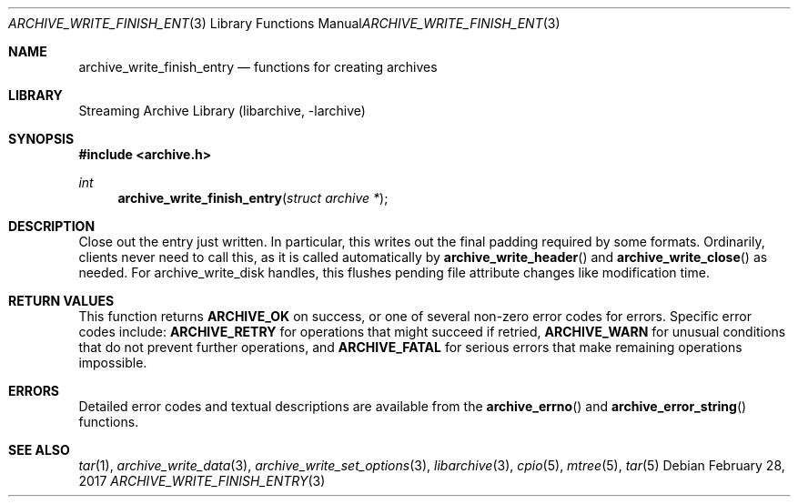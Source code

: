 .\" Copyright (c) 2003-2011 Tim Kientzle
.\" All rights reserved.
.\"
.\" Redistribution and use in source and binary forms, with or without
.\" modification, are permitted provided that the following conditions
.\" are met:
.\" 1. Redistributions of source code must retain the above copyright
.\"    notice, this list of conditions and the following disclaimer.
.\" 2. Redistributions in binary form must reproduce the above copyright
.\"    notice, this list of conditions and the following disclaimer in the
.\"    documentation and/or other materials provided with the distribution.
.\"
.\" THIS SOFTWARE IS PROVIDED BY THE AUTHOR AND CONTRIBUTORS ``AS IS'' AND
.\" ANY EXPRESS OR IMPLIED WARRANTIES, INCLUDING, BUT NOT LIMITED TO, THE
.\" IMPLIED WARRANTIES OF MERCHANTABILITY AND FITNESS FOR A PARTICULAR PURPOSE
.\" ARE DISCLAIMED.  IN NO EVENT SHALL THE AUTHOR OR CONTRIBUTORS BE LIABLE
.\" FOR ANY DIRECT, INDIRECT, INCIDENTAL, SPECIAL, EXEMPLARY, OR CONSEQUENTIAL
.\" DAMAGES (INCLUDING, BUT NOT LIMITED TO, PROCUREMENT OF SUBSTITUTE GOODS
.\" OR SERVICES; LOSS OF USE, DATA, OR PROFITS; OR BUSINESS INTERRUPTION)
.\" HOWEVER CAUSED AND ON ANY THEORY OF LIABILITY, WHETHER IN CONTRACT, STRICT
.\" LIABILITY, OR TORT (INCLUDING NEGLIGENCE OR OTHERWISE) ARISING IN ANY WAY
.\" OUT OF THE USE OF THIS SOFTWARE, EVEN IF ADVISED OF THE POSSIBILITY OF
.\" SUCH DAMAGE.
.\"
.\" $FreeBSD$
.\"
.Dd February 28, 2017
.Dt ARCHIVE_WRITE_FINISH_ENTRY 3
.Os
.Sh NAME
.Nm archive_write_finish_entry
.Nd functions for creating archives
.Sh LIBRARY
Streaming Archive Library (libarchive, -larchive)
.Sh SYNOPSIS
.In archive.h
.Ft int
.Fn archive_write_finish_entry "struct archive *"
.Sh DESCRIPTION
Close out the entry just written.
In particular, this writes out the final padding required by some formats.
Ordinarily, clients never need to call this, as it
is called automatically by
.Fn archive_write_header
and
.Fn archive_write_close
as needed.
For
.Tn archive_write_disk
handles, this flushes pending file attribute changes like modification time.
.\" .Sh EXAMPLE
.Sh RETURN VALUES
This function returns
.Cm ARCHIVE_OK
on success, or one of several non-zero
error codes for errors.
Specific error codes include:
.Cm ARCHIVE_RETRY
for operations that might succeed if retried,
.Cm ARCHIVE_WARN
for unusual conditions that do not prevent further operations, and
.Cm ARCHIVE_FATAL
for serious errors that make remaining operations impossible.
.\"
.Sh ERRORS
Detailed error codes and textual descriptions are available from the
.Fn archive_errno
and
.Fn archive_error_string
functions.
.\"
.Sh SEE ALSO
.Xr tar 1 ,
.Xr archive_write_data 3 ,
.Xr archive_write_set_options 3 ,
.Xr libarchive 3 ,
.Xr cpio 5 ,
.Xr mtree 5 ,
.Xr tar 5
